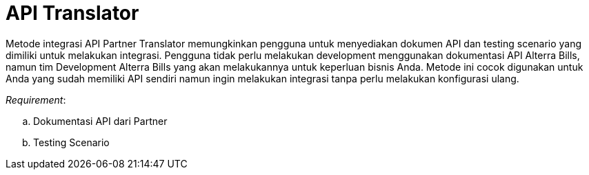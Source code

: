 = API Translator

Metode integrasi API Partner Translator memungkinkan pengguna untuk menyediakan dokumen API dan testing scenario yang dimiliki untuk melakukan integrasi. Pengguna tidak perlu melakukan development menggunakan dokumentasi API Alterra Bills, namun tim Development Alterra Bills yang akan melakukannya untuk keperluan bisnis Anda. Metode ini cocok digunakan untuk Anda yang sudah memiliki API sendiri namun ingin melakukan integrasi tanpa perlu melakukan konfigurasi ulang.

_Requirement_:

.. Dokumentasi API dari Partner
.. Testing Scenario
